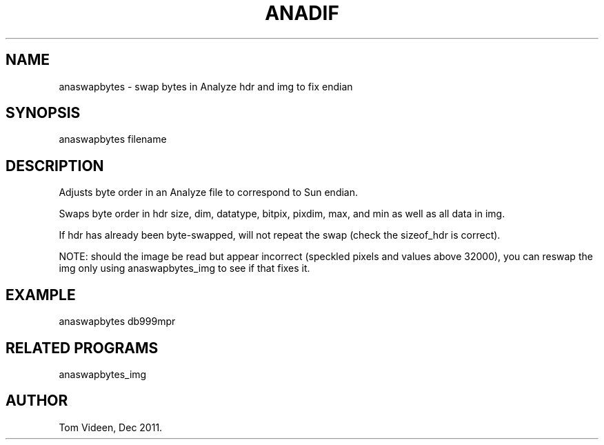 .TH ANADIF 1 "02-Jan-2012" "Neuroimaging Lab"

.SH NAME
anaswapbytes - swap bytes in Analyze hdr and img to fix endian

.SH SYNOPSIS
anaswapbytes filename

.SH DESCRIPTION
Adjusts byte order in an Analyze file to correspond to Sun endian.

Swaps byte order in hdr size, dim, datatype, bitpix, pixdim, max, and min as well as all data in img.

If hdr has already been byte-swapped, will not repeat the swap (check the sizeof_hdr is correct).

NOTE: should the image be read but appear incorrect (speckled pixels and values above 32000), you
can reswap the img only using anaswapbytes_img to see if that fixes it.

.SH EXAMPLE
anaswapbytes db999mpr

.SH RELATED PROGRAMS
anaswapbytes_img

.SH AUTHOR
Tom Videen, Dec 2011.

